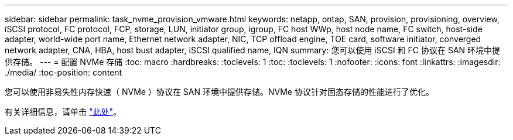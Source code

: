---
sidebar: sidebar 
permalink: task_nvme_provision_vmware.html 
keywords: netapp, ontap, SAN, provision, provisioning, overview, iSCSI protocol, FC protocol, FCP, storage, LUN, initiator group, igroup, FC host WWp, host node name, FC switch, host-side adapter, world-wide port name, Ethernet network adapter, NIC, TCP offload engine, TOE card, software initiator, converged network adapter, CNA, HBA, host bust adapter, iSCSI qualified name, IQN 
summary: 您可以使用 iSCSI 和 FC 协议在 SAN 环境中提供存储。 
---
= 配置 NVMe 存储
:toc: macro
:hardbreaks:
:toclevels: 1
:toc: 
:toclevels: 1
:nofooter: 
:icons: font
:linkattrs: 
:imagesdir: ./media/
:toc-position: content


[role="lead"]
您可以使用非易失性内存快速（ NVMe ）协议在 SAN 环境中提供存储。NVMe 协议针对固态存储的性能进行了优化。

有关详细信息，请单击 link:concept_nvme_provision_overview.html["此处"]。
